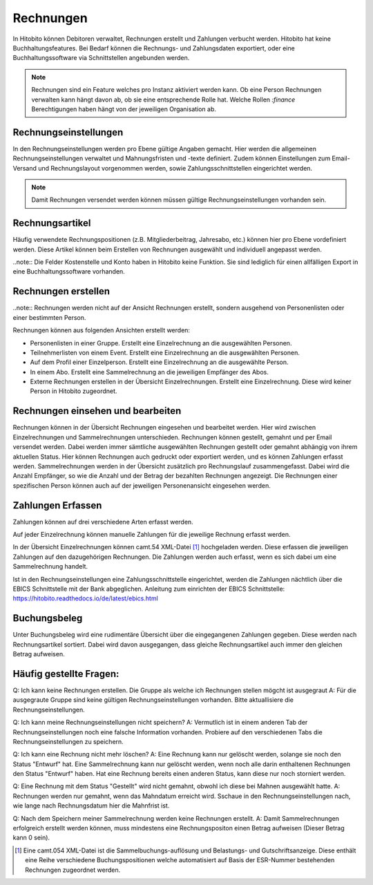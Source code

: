 Rechnungen
================

In Hitobito können Debitoren verwaltet, Rechnungen erstellt und Zahlungen verbucht werden. Hitobito hat keine Buchhaltungsfeatures. Bei Bedarf können die Rechnungs- und Zahlungsdaten exportiert, oder eine Buchhaltungssoftware via Schnittstellen angebunden werden.

.. note:: Rechnungen sind ein Feature welches pro Instanz aktiviert werden kann. Ob eine Person Rechnungen verwalten kann hängt davon ab, ob sie eine entsprechende Rolle hat. Welche Rollen `:finance` Berechtigungen haben hängt von der jeweiligen Organisation ab.


Rechnungseinstellungen
--------------------------
In den Rechnungseinstellungen werden pro Ebene gültige Angaben gemacht. Hier werden die allgemeinen Rechnungseinstellungen verwaltet und Mahnungsfristen und -texte definiert. Zudem können Einstellungen zum Email-Versand und Rechnungslayout vorgenommen werden, sowie Zahlungsschnittstellen eingerichtet werden.

.. note:: Damit Rechnungen versendet werden können müssen gültige Rechnungseinstellungen vorhanden sein.

Rechnungsartikel
---------------------------------------
Häufig verwendete Rechnungspositionen (z.B. Mitgliederbeitrag, Jahresabo, etc.) können hier pro Ebene vordefiniert werden. Diese Artikel können beim Erstellen von Rechnungen ausgewählt und individuell angepasst werden.

..note:: Die Felder Kostenstelle und Konto haben in Hitobito keine Funktion. Sie sind lediglich für einen allfälligen Export in eine Buchhaltungssoftware vorhanden.

Rechnungen erstellen
--------------------------------------
..note:: Rechnungen werden nicht auf der Ansicht Rechnungen erstellt, sondern ausgehend von Personenlisten oder einer bestimmten Person.

Rechnungen können aus folgenden Ansichten erstellt werden:

- Personenlisten in einer Gruppe. Erstellt eine Einzelrechnung an die ausgewählten Personen.
- Teilnehmerlisten von einem Event. Erstellt eine Einzelrechnung an die ausgewählten Personen.
- Auf dem Profil einer Einzelperson. Erstellt eine Einzelrechnung an die ausgewählte Person.
- In einem Abo. Erstellt eine Sammelrechnung an die jeweiligen Empfänger des Abos.
- Externe Rechnungen erstellen in der Übersicht Einzelrechnungen. Erstellt eine Einzelrechnung. Diese wird keiner Person in Hitobito zugeordnet.


Rechnungen einsehen und bearbeiten
--------------------------------------

Rechnungen können in der Übersicht Rechnungen eingesehen und bearbeitet werden. Hier wird zwischen Einzelrechnungen und Sammelrechnungen unterschieden. 
Rechnungen können gestellt, gemahnt und per Email versendet werden. Dabei werden immer sämtliche ausgewählten Rechnungen gestellt oder gemahnt abhängig von ihrem aktuellen Status.
Hier können Rechnungen auch gedruckt oder exportiert werden, und es können Zahlungen erfasst werden.
Sammelrechnungen werden in der Übersicht zusätzlich pro Rechnungslauf zusammengefasst. Dabei wird die Anzahl Empfänger, so wie die Anzahl und der Betrag der bezahlten Rechnungen angezeigt.
Die Rechnungen einer spezifischen Person können auch auf der jeweiligen Personenansicht eingesehen werden.


Zahlungen Erfassen
---------------------------------------
Zahlungen können auf drei verschiedene Arten erfasst werden.

Auf jeder Einzelrechnung können manuelle Zahlungen für die jeweilige Rechnung erfasst werden.

In der Übersicht Einzelrechnungen können camt.54 XML-Datei [#f2]_  hochgeladen werden. Diese erfassen die jeweiligen Zahlungen auf den dazugehörigen Rechnungen. Die Zahlungen werden auch erfasst, wenn es sich dabei um eine Sammelrechnung handelt.

Ist in den Rechnungseinstellungen eine Zahlungsschnittstelle eingerichtet, werden die Zahlungen nächtlich über die EBICS Schnittstelle mit der Bank abgeglichen.
Anleitung zum einrichten der EBICS Schnittstelle: https://hitobito.readthedocs.io/de/latest/ebics.html

Buchungsbeleg
---------------------------------------
Unter Buchungsbeleg wird eine rudimentäre Übersicht über die eingegangenen Zahlungen gegeben. Diese werden nach Rechnungsartikel sortiert. Dabei wird davon ausgegangen, dass gleiche Rechnungsartikel auch immer den gleichen Betrag aufweisen. 


Häufig gestellte Fragen:
---------------------------------------
Q: Ich kann keine Rechnungen erstellen. Die Gruppe als welche ich Rechnungen stellen mögcht ist ausgegraut
A: Für die ausgegraute Gruppe sind keine gültigen Rechnungseinstellungen vorhanden. Bitte aktuallisiere die Rechnungseinstellungen.

Q: Ich kann meine Rechnungseinstellungen nicht speichern? 
A: Vermutlich ist in einem anderen Tab der Rechnungseinstellungen noch eine falsche Information vorhanden. Probiere auf den verschiedenen Tabs die Rechnungseinstellungen zu speichern.

Q: Ich kann eine Rechnung nicht mehr löschen?
A: Eine Rechnung kann nur gelöscht werden, solange sie noch den Status "Entwurf" hat. Eine Sammelrechnung kann nur gelöscht werden, wenn noch alle darin enthaltenen Rechnungen den Status "Entwurf" haben. Hat eine Rechnung bereits einen anderen Status, kann diese nur noch storniert werden.

Q: Eine Rechnung mit dem Status "Gestellt" wird nicht gemahnt, obwohl ich diese bei Mahnen ausgewählt hatte.
A: Rechnungen werden nur gemahnt, wenn das Mahndatum erreicht wird. Sschaue in den Rechnungseinstellungen nach, wie lange nach Rechnungsdatum hier die Mahnfrist ist.

Q: Nach dem Speichern meiner Sammelrechnung werden keine Rechnungen erstellt.
A: Damit Sammelrechnungen erfolgreich erstellt werden können, muss mindestens eine Rechnungspositon einen Betrag aufweisen (Dieser Betrag kann 0 sein).


.. [#f2] Eine camt.054 XML-Datei ist die Sammelbuchungs-auflösung und Belastungs- und Gutschriftsanzeige. Diese enthält eine Reihe verschiedene Buchungspositionen welche automatisiert auf Basis der ESR-Nummer bestehenden Rechnungen zugeordnet werden.
